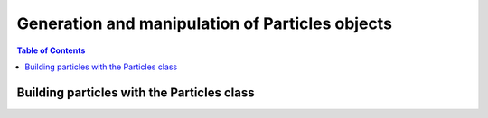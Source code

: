 ================================================
Generation and manipulation of Particles objects
================================================


.. contents:: Table of Contents
    :depth: 3


Building particles with the Particles class
===========================================
